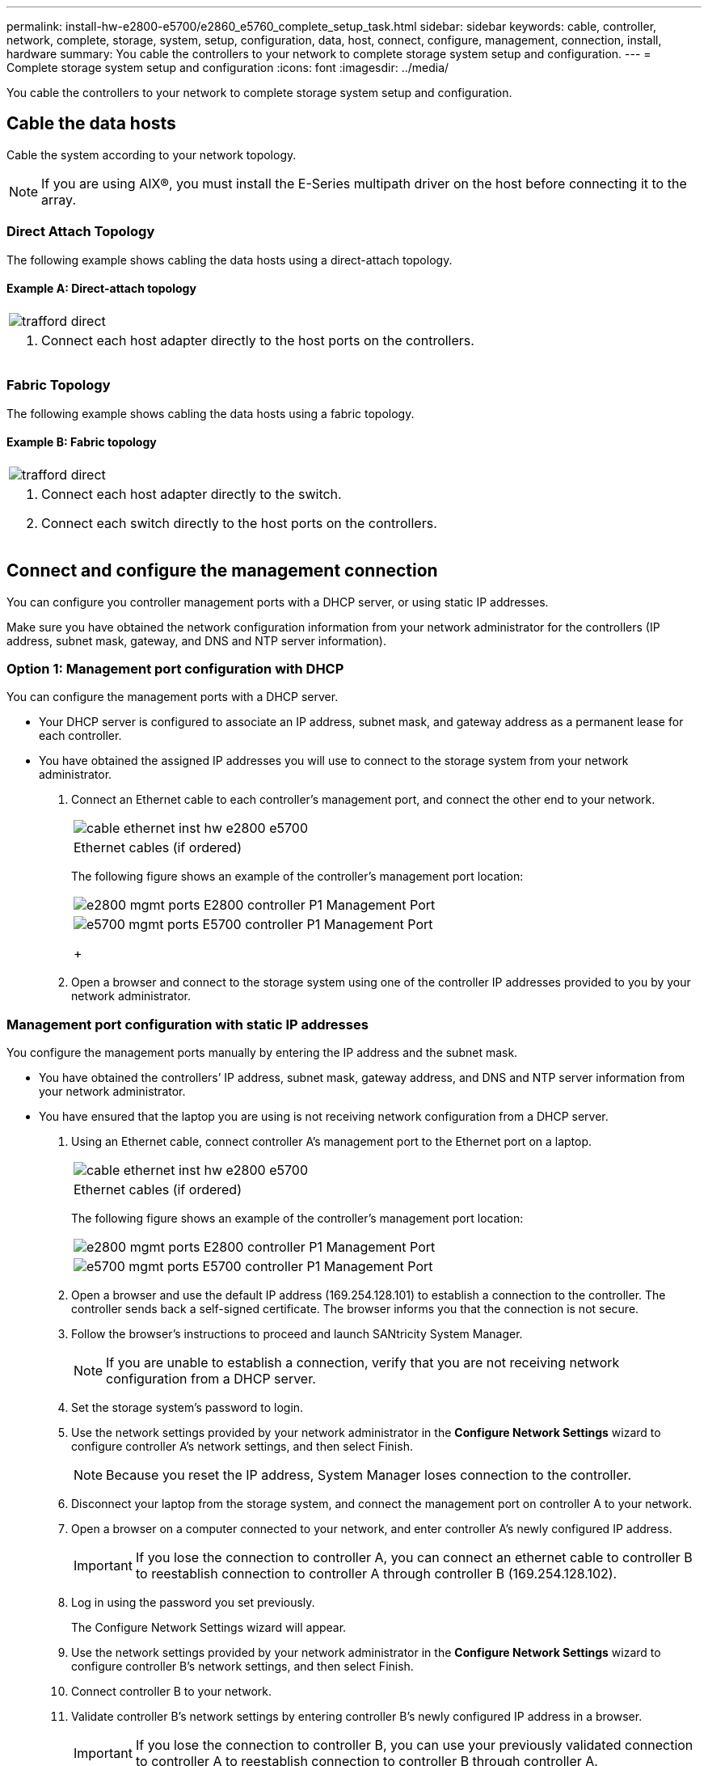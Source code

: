 ---
permalink: install-hw-e2800-e5700/e2860_e5760_complete_setup_task.html
sidebar: sidebar
keywords: cable, controller, network, complete, storage, system, setup, configuration, data, host, connect, configure, management, connection, install, hardware
summary: You cable the controllers to your network to complete storage system setup and configuration.
---
= Complete storage system setup and configuration
:icons: font
:imagesdir: ../media/

[.lead]
You cable the controllers to your network to complete storage system setup and configuration.

== Cable the data hosts

[.lead]
Cable the system according to your network topology.

NOTE: If you are using AIX®, you must install the E-Series multipath driver on the host before connecting it to the array.

=== Direct Attach Topology

[.lead]
The following example shows cabling the data hosts using a direct-attach topology.

==== Example A: Direct-attach topology

|===
a|
image:../media/trafford_direct.png[]
a|

. Connect each host adapter directly to the host ports on the controllers.

|===

=== Fabric Topology

[.lead]
The following example shows cabling the data hosts using a fabric topology.

==== Example B: Fabric topology

|===
a|
image:../media/trafford_direct.png[]
a|

. Connect each host adapter directly to the switch.
. Connect each switch directly to the host ports on the controllers.

|===

== Connect and configure the management connection

[.lead]
You can configure you controller management ports with a DHCP server, or using static IP addresses.

Make sure you have obtained the network configuration information from your network administrator for the controllers (IP address, subnet mask, gateway, and DNS and NTP server information).

=== Option 1: Management port configuration with DHCP

[.lead]
You can configure the management ports with a DHCP server.

* Your DHCP server is configured to associate an IP address, subnet mask, and gateway address as a permanent lease for each controller.
* You have obtained the assigned IP addresses you will use to connect to the storage system from your network administrator.

. Connect an Ethernet cable to each controller's management port, and connect the other end to your network.
+
|===
a|
image:../media/cable_ethernet_inst-hw-e2800-e5700.png[]
a|
Ethernet cables (if ordered)
|===
The following figure shows an example of the controller's management port location:
+
|===
a|
image:../media/e2800_mgmt_ports.png[]     E2800 controller P1 Management Port
a|
image:../media/e5700_mgmt_ports.png[]     E5700 controller P1 Management Port
+
|===

. Open a browser and connect to the storage system using one of the controller IP addresses provided to you by your network administrator.

=== Management port configuration with static IP addresses

[.lead]
You configure the management ports manually by entering the IP address and the subnet mask.

* You have obtained the controllers`' IP address, subnet mask, gateway address, and DNS and NTP server information from your network administrator.
* You have ensured that the laptop you are using is not receiving network configuration from a DHCP server.

. Using an Ethernet cable, connect controller A's management port to the Ethernet port on a laptop.
+
|===
a|
image:../media/cable_ethernet_inst-hw-e2800-e5700.png[]
a|
Ethernet cables (if ordered)
|===
The following figure shows an example of the controller's management port location:
+
|===
a|
image:../media/e2800_mgmt_ports.png[]     E2800 controller P1 Management Port
a|
image:../media/e5700_mgmt_ports.png[]     E5700 controller P1 Management Port
|===

. Open a browser and use the default IP address (169.254.128.101) to establish a connection to the controller. The controller sends back a self-signed certificate. The browser informs you that the connection is not secure.
. Follow the browser's instructions to proceed and launch SANtricity System Manager.
+
NOTE: If you are unable to establish a connection, verify that you are not receiving network configuration from a DHCP server.

. Set the storage system's password to login.
. Use the network settings provided by your network administrator in the *Configure Network Settings* wizard to configure controller A's network settings, and then select Finish.
+
NOTE: Because you reset the IP address, System Manager loses connection to the controller.

. Disconnect your laptop from the storage system, and connect the management port on controller A to your network.
. Open a browser on a computer connected to your network, and enter controller A's newly configured IP address.
+
IMPORTANT: If you lose the connection to controller A, you can connect an ethernet cable to controller B to reestablish connection to controller A through controller B (169.254.128.102).

. Log in using the password you set previously.
+
The Configure Network Settings wizard will appear.

. Use the network settings provided by your network administrator in the *Configure Network Settings* wizard to configure controller B's network settings, and then select Finish.
. Connect controller B to your network.
. Validate controller B's network settings by entering controller B's newly configured IP address in a browser.
+
IMPORTANT: If you lose the connection to controller B, you can use your previously validated connection to controller A to reestablish connection to controller B through controller A.

== After installing the hardware

[.lead]
After you have installed your hardware, use the SANtricity software to configure and manage your storage system.

* You have configured your management ports and have verified and recorded your password and IP addresses.

. Use the SANtricity software to configure and manage your storage arrays.
. In the simplest network configuration, connect your controller to a web browser and use SANtricity System Manager for managing a single E2800 or E5700 series storage array.

|===
a|
image:../media/management_s_g2285tation_inst-hw-e2800-e5700_g2285.png[]
a|

* NOTE: You use the same IP addresses that you used to configure your management ports to access SANtricity System Manager.

|===
